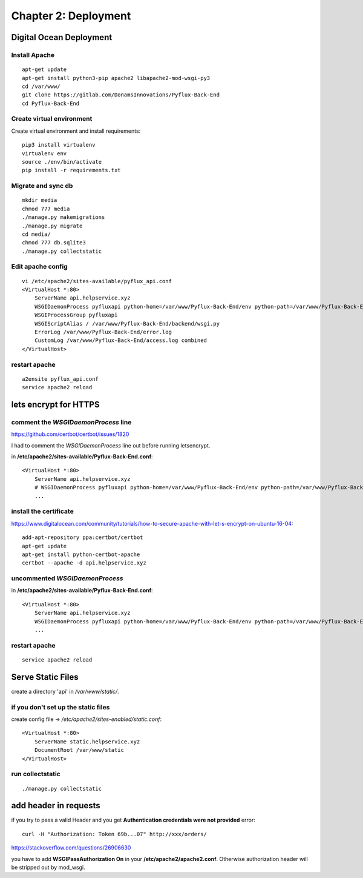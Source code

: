 =====================
Chapter 2: Deployment
=====================

Digital Ocean Deployment
========================

Install Apache
--------------
::

	apt-get update
	apt-get install python3-pip apache2 libapache2-mod-wsgi-py3
	cd /var/www/
	git clone https://gitlab.com/DonamsInnovations/Pyflux-Back-End
	cd Pyflux-Back-End

Create virtual environment
--------------------------
Create virtual environment and install requirements::
	
	pip3 install virtualenv
	virtualenv env
	source ./env/bin/activate
	pip install -r requirements.txt

Migrate and sync db
-------------------
::

	mkdir media
	chmod 777 media
	./manage.py makemigrations
	./manage.py migrate
	cd media/
	chmod 777 db.sqlite3
	./manage.py collectstatic

Edit apache config
------------------
::

	vi /etc/apache2/sites-available/pyflux_api.conf
	<VirtualHost *:80>
	    ServerName api.helpservice.xyz
	    WSGIDaemonProcess pyfluxapi python-home=/var/www/Pyflux-Back-End/env python-path=/var/www/Pyflux-Back-End
	    WSGIProcessGroup pyfluxapi
	    WSGIScriptAlias / /var/www/Pyflux-Back-End/backend/wsgi.py
	    ErrorLog /var/www/Pyflux-Back-End/error.log
	    CustomLog /var/www/Pyflux-Back-End/access.log combined
	</VirtualHost>

restart apache
--------------
::

	a2ensite pyflux_api.conf
	service apache2 reload

lets encrypt for HTTPS
======================

comment the `WSGIDaemonProcess` line
------------------------------------

https://github.com/certbot/certbot/issues/1820

I had to comment the `WSGIDaemonProcess` line out before running letsencrypt. 

in **/etc/apache2/sites-available/Pyflux-Back-End.conf**::

    <VirtualHost *:80>
        ServerName api.helpservice.xyz
        # WSGIDaemonProcess pyfluxapi python-home=/var/www/Pyflux-Back-End/env python-path=/var/www/Pyflux-Back-End
        ...

install the certificate
-----------------------

https://www.digitalocean.com/community/tutorials/how-to-secure-apache-with-let-s-encrypt-on-ubuntu-16-04::

    add-apt-repository ppa:certbot/certbot
    apt-get update
    apt-get install python-certbot-apache
    certbot --apache -d api.helpservice.xyz

uncommented `WSGIDaemonProcess`
-------------------------------
in **/etc/apache2/sites-available/Pyflux-Back-End.conf**::

    <VirtualHost *:80>
        ServerName api.helpservice.xyz
        WSGIDaemonProcess pyfluxapi python-home=/var/www/Pyflux-Back-End/env python-path=/var/www/Pyflux-Back-End
        ...

restart apache
--------------
::

	service apache2 reload

Serve Static Files
==================

create a directory 'api' in `/var/www/static/`.

if you don't set up the static files
------------------------------------

create config file -> `/etc/apache2/sites-enabled/static.conf`::

    <VirtualHost *:80>
        ServerName static.helpservice.xyz
        DocumentRoot /var/www/static
    </VirtualHost>

run collectstatic
-----------------

::

	./manage.py collectstatic

add header in requests
======================

if you try to pass a valid Header and you get **Authentication credentials were not provided** error::

	curl -H "Authorization: Token 69b...07" http://xxx/orders/


https://stackoverflow.com/questions/26906630

you have to add **WSGIPassAuthorization On** in your **/etc/apache2/apache2.conf**. Otherwise authorization header will be stripped out by mod_wsgi.